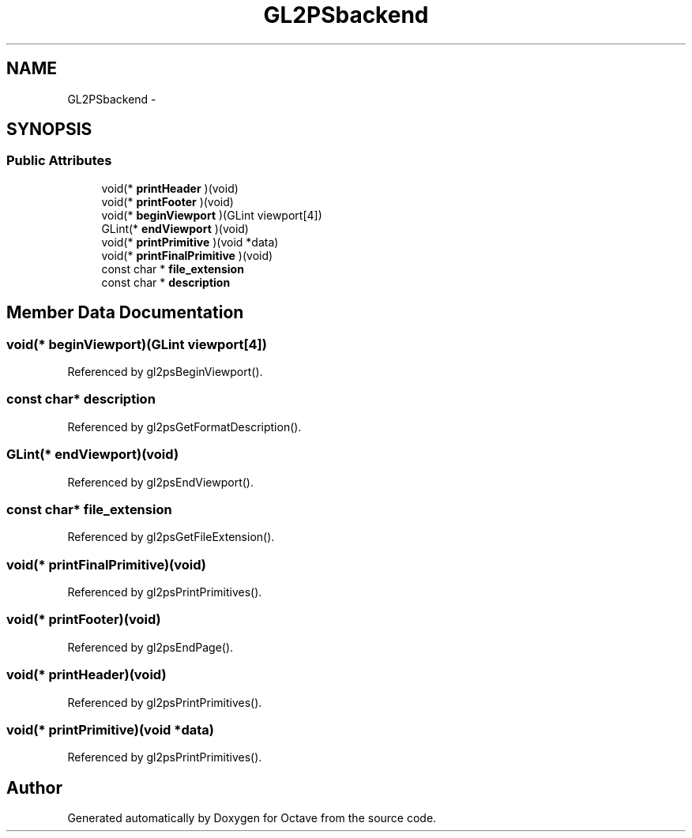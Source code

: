 .TH "GL2PSbackend" 3 "Tue Nov 27 2012" "Version 3.2" "Octave" \" -*- nroff -*-
.ad l
.nh
.SH NAME
GL2PSbackend \- 
.SH SYNOPSIS
.br
.PP
.SS "Public Attributes"

.in +1c
.ti -1c
.RI "void(* \fBprintHeader\fP )(void)"
.br
.ti -1c
.RI "void(* \fBprintFooter\fP )(void)"
.br
.ti -1c
.RI "void(* \fBbeginViewport\fP )(GLint viewport[4])"
.br
.ti -1c
.RI "GLint(* \fBendViewport\fP )(void)"
.br
.ti -1c
.RI "void(* \fBprintPrimitive\fP )(void *data)"
.br
.ti -1c
.RI "void(* \fBprintFinalPrimitive\fP )(void)"
.br
.ti -1c
.RI "const char * \fBfile_extension\fP"
.br
.ti -1c
.RI "const char * \fBdescription\fP"
.br
.in -1c
.SH "Member Data Documentation"
.PP 
.SS "void(* \fBbeginViewport\fP)(GLint viewport[4])"
.PP
Referenced by gl2psBeginViewport()\&.
.SS "const char* \fBdescription\fP"
.PP
Referenced by gl2psGetFormatDescription()\&.
.SS "GLint(* \fBendViewport\fP)(void)"
.PP
Referenced by gl2psEndViewport()\&.
.SS "const char* \fBfile_extension\fP"
.PP
Referenced by gl2psGetFileExtension()\&.
.SS "void(* \fBprintFinalPrimitive\fP)(void)"
.PP
Referenced by gl2psPrintPrimitives()\&.
.SS "void(* \fBprintFooter\fP)(void)"
.PP
Referenced by gl2psEndPage()\&.
.SS "void(* \fBprintHeader\fP)(void)"
.PP
Referenced by gl2psPrintPrimitives()\&.
.SS "void(* \fBprintPrimitive\fP)(void *data)"
.PP
Referenced by gl2psPrintPrimitives()\&.

.SH "Author"
.PP 
Generated automatically by Doxygen for Octave from the source code\&.
